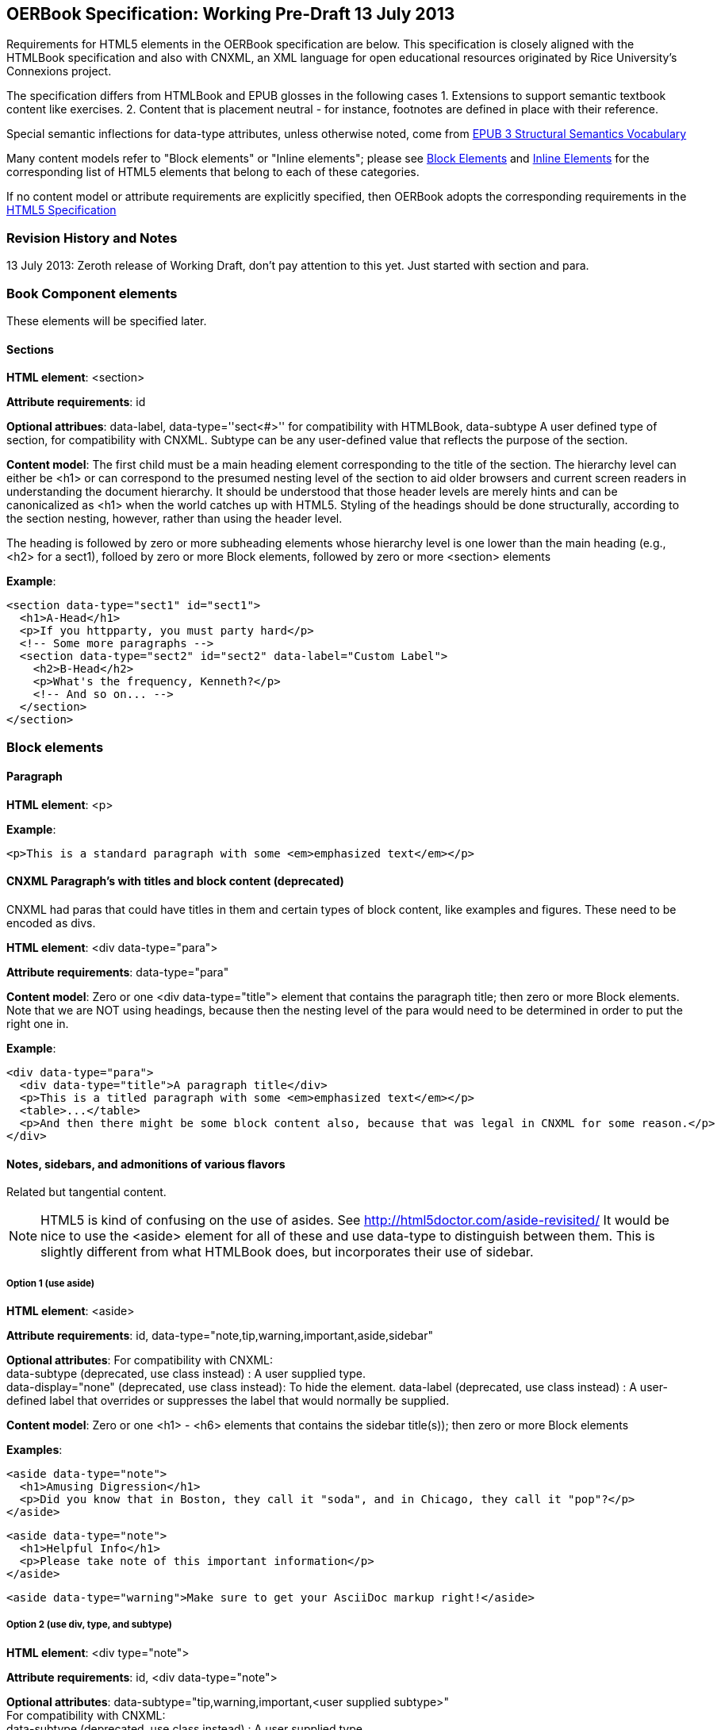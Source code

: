 == OERBook Specification: Working Pre-Draft 13 July 2013

Requirements for HTML5 elements in the OERBook specification are below. This specification is closely aligned with the HTMLBook specification and also with CNXML, an XML language for open educational resources originated by Rice University's Connexions project. 

The specification differs from HTMLBook and EPUB glosses in the following cases
1. Extensions to support semantic textbook content like exercises.
2. Content that is placement neutral - for instance, footnotes are defined in place with their reference.

Special semantic inflections for +data-type+ attributes, unless otherwise noted, come from http://idpf.org/epub/vocab/structure/[EPUB 3 Structural Semantics Vocabulary]

Many content models refer to "Block elements" or "Inline elements"; please see <<block_elements, Block Elements>> and <<inline_elements, Inline Elements>> for the corresponding list of HTML5 elements that belong to each of these categories.

If no content model or attribute requirements are explicitly specified, then OERBook adopts the corresponding requirements in the http://www.w3.org/html/wg/drafts/html/master/[HTML5 Specification]

=== Revision History and Notes

13 July 2013: Zeroth release of Working Draft, don't pay attention to this yet. Just started with section and para.

=== Book Component elements

These elements will be specified later.

==== Sections

*HTML element*: +<section>+

*Attribute requirements*: +id+

*Optional attribues*: +data-label+, +data-type=''sect<#>''+ for compatibility with HTMLBook, +data-subtype+ A user defined type of section, for compatibility with CNXML. Subtype can be any user-defined value that reflects the purpose of the section.

*Content model*: The first child must be a main heading element corresponding to the title of the section. The hierarchy level can either be +<h1>+ or can correspond to the presumed nesting level of the section to aid older browsers and current screen readers in understanding the document hierarchy. It should be understood that those header levels are merely hints and can be canonicalized as 
+<h1>+ when the world catches up with HTML5. Styling of the headings should be done structurally, according to the section nesting, however, rather than using the header level.

The heading is followed by zero or more subheading elements whose hierarchy level is one lower than the main heading (e.g., +<h2>+ for a +sect1+), folloed by zero or more Block elements, followed by zero or more +<section>+ elements

*Example*:

----
<section data-type="sect1" id="sect1">
  <h1>A-Head</h1>
  <p>If you httpparty, you must party hard</p>
  <!-- Some more paragraphs -->
  <section data-type="sect2" id="sect2" data-label="Custom Label">
    <h2>B-Head</h2>
    <p>What's the frequency, Kenneth?</p>
    <!-- And so on... -->
  </section>
</section>
----

=== Block elements

==== Paragraph

*HTML element*: +<p>+

*Example*:

----
<p>This is a standard paragraph with some <em>emphasized text</em></p>
----

==== CNXML Paragraph's with titles and block content (deprecated)

CNXML had paras that could have titles in them and certain types of block content, like examples and figures. These need to be encoded as divs.

*HTML element*: +<div data-type="para">+ 

*Attribute requirements*: +data-type="para"+

*Content model*: Zero or one <div data-type="title"> element that contains the paragraph title; then zero or more Block elements. Note that we are NOT using headings, because then the nesting level of the para would need to be determined in order to put the right one in.

*Example*:

----
<div data-type="para">
  <div data-type="title">A paragraph title</div>
  <p>This is a titled paragraph with some <em>emphasized text</em></p>
  <table>...</table>
  <p>And then there might be some block content also, because that was legal in CNXML for some reason.</p>
</div>
----

==== Notes, sidebars, and admonitions of various flavors 
Related but tangential content. 

NOTE: HTML5 is kind of confusing on the use of asides. See http://html5doctor.com/aside-revisited/  It would be nice to use the +<aside>+ element for all of these and use +data-type+ to distinguish between them. This is slightly different from what HTMLBook does, but incorporates their use of +sidebar+. 

===== Option 1 (use aside)

*HTML element*: +<aside>+

*Attribute requirements*: +id+, +data-type="note,tip,warning,important,aside,sidebar"+
 
*Optional attributes*: For compatibility with CNXML: + 
 +data-subtype+ (deprecated, use +class+ instead) : A user supplied type. +
 +data-display="none"+ (deprecated, use +class+ instead): To hide the element.
 +data-label+ (deprecated, use +class+ instead) : A user-defined label that overrides or suppresses the label that would normally be supplied.  

*Content model*: Zero or one +<h1>+ - +<h6>+ elements that contains the sidebar title(s)); then zero or more Block elements

*Examples*:

----
<aside data-type="note">
  <h1>Amusing Digression</h1>
  <p>Did you know that in Boston, they call it "soda", and in Chicago, they call it "pop"?</p>
</aside>
----

----
<aside data-type="note">
  <h1>Helpful Info</h1>
  <p>Please take note of this important information</p>
</aside>
----

----
<aside data-type="warning">Make sure to get your AsciiDoc markup right!</aside>
----

===== Option 2 (use div, type, and subtype)

*HTML element*: +<div type="note">+

*Attribute requirements*: +id+, +<div data-type="note">+
 
*Optional attributes*: 
+data-subtype="tip,warning,important,<user supplied subtype>"+ +
For compatibility with CNXML: + 
 +data-subtype+ (deprecated, use +class+ instead) : A user supplied type. +
 +data-display="none"+ : To hide the note.
 +data-label+ (deprecated, use +class+ instead) : A user-defined label that overrides or suppresses the label that would normally be supplied.  

*Content model*: Zero or one +<h1>+ - +<h6>+ elements that contains the sidebar title(s)); then zero or more Block elements

*Examples*:

----
<div data-type="note">
  <h1>Amusing Digression</h1>
  <p>Did you know that in Boston, they call it "soda", and in Chicago, they call it "pop"?</p>
</div>
----

----
<div data-type="note">
  <h1>Helpful Info</h1>
  <p>Please take note of this important information</p>
</div>
----

----
<div data-type="note" data-subtype="warning">Make sure to get your AsciiDoc markup right!</div>
----

==== Inline notes (use span, type, and subtype)
CNXML allowed notes to be inline elements using +display='inline'+

*HTML element*: +<span type="note">+

*Attribute requirements*: +data-type="note"+ 

*Optional attributes*: 
+data-subtype="tip,warning,important,<user supplied subtype>"+ +
For compatibility with CNXML: + 
 +data-subtype+ (deprecated, use +class+ instead) : A user supplied type. +
 +data-display="none"+ : To hide the note.
 +data-label+ (deprecated, use +class+ instead) : A user-defined label that overrides or suppresses the label that would normally be supplied.  

*Content model*: Zero or more flow elements

*Example*:

----
Here is my main point, but (<span data-type="note"><em>Amusing Digression</em>
Did you know that in Boston, they call it "soda", and in Chicago, they call it "pop"?
</span>) and now back to my point.
----

==== Tables

*HTML element*: +<table>+

*Content model*: Zero or one +<caption>+ elements (for titled/captioned tables); then zero or more +<colgroup>+ elements; then zero or more +<thead>+ elements; then a choice between either zero or more +<tbody>+ elements, or zero or more +<tr>+ elements; then zero or more +<tfoot>+ elements

*Content model for <caption>*: Either of the following is acceptable:

* Zero or more +<p>+ and/or +<div>+ elements
* Text and/or zero or more Inline elements

*Content model for <colgroup>*: Mirrors HTML5 Specification

*Content models for <thead>, <tbody>, and <tfoot>*: Mirror HTML5 Specification

*Content model for <tr>*: Mirrors HTML5 Specification, but see content model below for rules for child +<td>+ and +<th>+ elements

*Content model for <td> and <th> elements*: Either of the following is acceptable:

* text and/or zero or more Inline elements
* Zero or more Block elements

*Examples*:

----
<table>
<caption>State capitals</caption>
<tr>
  <th>State</th>
  <th>Capital</th>
</tr>
<tr>
  <td>Massachusetts</td>
  <td>Boston</td>
</tr>
<!-- And so on -->
</table>
----

----
<table>
  <thead>
    <tr>
      <th>First</th>
      <th>Middle Initial</th>  
      <th>Last</th>
    </tr>
  </thead>
  <tbody>
    <tr>
      <td>Alfred</td>
      <td>E.</td>
      <td>Newman</td>
    </tr>
    <!-- And so on -->
  </tbody>
</table>
----

==== Figures

*HTML element*: +<figure>+

*Content model*: Either of the following is acceptable:

* A +<figcaption>+ element followed by zero or more Block elements and/or +<img>+ elements
* Zero or more Block elements and/or +<img>+ elements, followed by a +<figcaption>+ element

*Example*:

----
<figure>
<figcaption>Adorable cat</figcaption>
<img src="cute_kitty.gif" alt="Photo of an adorable cat"/>
</figure>
----

==== Examples

*HTML element*: +<div>+

*Attribute requirements*: +data-type="example"+

*Content model*: Either of the following content models is acceptable:

* text and/or zero or more Inline elements
* Zero or more ++<h1>++-++<h6>++ elements (for title and subtitles), followed by zero or more Block elements

*Example*:

----
<div data-type="example">
<h5>Hello World in Python</h5>
<pre data-type="programlisting">print "Hello World"</pre>
</div>
----

==== Code listings

*HTML element*: +<pre>+

*Optional HTMLBook-specific attribute*: +data-code-language+, used to indicate language of code listing (e.g., +data-code-language="python"+)

*Example*:

----
<pre data-type="programlisting">print "<em>Hello World</em>"</pre>
----

==== Ordered lists

*HTML element*: +<ol>+

*Content model*: Zero or more +<li>+ children for each list item

*Content model for <li> children*: Either of the following is acceptable:

* text and/or zero or more Inline elements
* Zero or more Block elements

*Example*:

----
<ol>
<li>Step 1</li>
<li>
  <p>Step 2</p>
  <p>Step 2 continued</p>
</li>
<!-- And so on -->
</ol>
----

==== Itemized lists

*HTML element*: +<ul>+

*Content model*: Zero or more +<li>+ children for each list item

*Content model for <li> children*: Either of the following is acceptable:

* text and/or zero or more Inline elements
* Zero or more Block elements

*Example*:

----
<ul>
<li>Red</li>
<li>Orange</li>
<!-- And so on -->
</ul>
----

==== Definition lists


*HTML element*: +<dl>+

*Content model*: Mirrors HTML5 Specification

*Content model for <dt> children*: text and/or zero or more Inline elements

*Content model for <dd> children*: Either of the following is acceptable:

* text and/or zero or more Inline elements
* Zero or more Block elements

*Example*:

----
<dl>
  <dt>Constant Width Bold font</dt>
  <dd>Used to indicate user input</dd>
</dl>
----

==== Blockquote

*HTML element*: +<blockquote>+

*Content model*: Either of the following is acceptable:

* text and/or zero or more Inline elements
* Zero or more Block elements

*Example*:

----
<blockquote data-type="epigraph">
  <p>When in the course of human events...</p>
  <p data-type="attribution">U.S. Declaration of Independence</p>
</blockquote>
----

==== Headings

*HTML elements*: ++<h1>++, ++<h2>++, ++<h3>++, ++<h4>++, ++<h5>++, or ++<h6>++

*Content Model*: text and/or zero or more Inline elements

*Notes*: Many main book components (e.g., chapters, parts, appendixes) require headings. The appropriate
element from ++<h1>++-++<h6>++ is outlined below, as well as in the corresponding documentation for these
components:

----
book title -> h1
part title -> h1
chapter title -> h1
preface title -> h1
appendix title -> h1
colophon title -> h1
dedication title -> h1
glossary title -> h1
bibliography title -> h1
sect1 title -> h1
sect2 title -> h2
sect3 title -> h3
sect4 title -> h4
sect5 title -> h5
sidebar title -> h5
----

==== Equation

*HTML element*: +<div>++

*Attribute requirements*: +data-type="equation"+ footnote:[From DocBook; no close match in EPUB 3 Structural Semantics Vocabulary]

*Note: HTMLBook supports embedded MathML in HTML content documents, which can be used here.

*Example*:

----
<div data-type="equation">
<h5>Pythagorean Theorem</h5>
<math xmlns="http://www.w3.org/1998/Math/MathML">
  <msup><mi>a</mi><mn>2</mn></msup>
  <mo>+</mo>
  <msup><mi>b</mi><mn>2</mn></msup>
  <mo>=</mo>
  <msup><mi>c</mi><mn>2</mn></msup>
</math>
</div>
----

=== Inline Elements

==== Emphasis (generally for italic)

*HTML element*: +<em>+

Example:

----
<p>I <em>love</em> HTML!</p>
----

==== Strong (generally for bold)


*HTML element*: +<strong>+

Example:

----
<p>I <strong>love</strong> HTML!</p>
----

==== Literal (for inline code elements: variables, functions, etc.)

*HTML element*: +<code>+

Example:

----
<p>Enter <code>echo "Hello World"</code> on the command line</p>
----

==== General-purpose phrase markup for other styling (underline, strikethrough, etc.)

*HTML element*: +<span>+

Example:

----
<p>Use your own +data-type+ or +class+ attributes for custom styling for formatting like <span data-type="strikethrough">strikethrough</span></p>
----

==== Footnote, endnote

*HTML element*: +<a>+ (for marker); +<div>+ for block of footnote/endnote content; +<aside>+ for footnote or endnote

*Attribute requirements*: +data-type="noteref"+ (for marker); +data-type="footnotes"+ or +data-type="rearnotes"+ for block of footnotes/endnotes; +data-type="footnote"+ or +data-type="rearnote"+ for footnote or endnote

*Content model for marker (<a>)*: text and/or zero or more Inline elements

*Content model for footnote (<aside>)*: zero or more Block elements

Example:

----
<p>Five out of every six people who try AsciiDoc prefer it to Markdown<a href="#ftn1" id="ftnref1" data-type="noteref">1</a></p>
<!-- Interceding text -->
<div data-type="footnotes">
<aside data-type="footnote"><sup><a href="#ftn1ref1">1</a></sup> Totally made-up statistic</aside>
</div>
----

==== Cross-references


*HTML element*: +<a>+

*Attribute requirements*: +data-type="xref"+footnote:[From DocBook]; an +href+ attribute that should point to the id of a
local HTMLBook resource referenced; +data-xrefstyle+ (optional) for specifying the style of XREF

Example:

----
<section id="html5" data-type="chapter">
  <h1>Intro to HTML5<h1>
  <p>As I said at the beginning of <a data-type="xref" href="#html5">Chapter 1</a>, HTML5 is great...</p>
  <!-- Blah blah blah -->
</section>
----

==== Index Term

*HTML element*: +<a>+

*Attribute requirements*: +data-type="indexterm"+; for primary index entry value, use +data-primary+; for secondary index entry value, use +data-secondary+; for tertiary index entry value, use +data-tertiary+; for a "see" index reference, use +data-see+; for a "see also" index reference, use +data-seealso+; for a "sort" value to indicate alphabetization, use +data-primary-sortas+, +data-secondary-sortas+, or +data-tertiary-sortas+; for an "end-of-range" tag that marks the end of an index range, use +data-startref="id_of_opening_index_marker"+footnote:[Semantics from DocBook]

*Content model*: Empty

*Example*:

----
<p>The Atlas build system<a data-type="indexterm" data-primary="Atlas" data-secondary="build system"/> lets you build EPUB, Mobi, PDF, and HTML content</p>
----

==== Superscripts

*HTML element*: +<sup>+

*Example*:

----
<p>The area of a circle is πr<sup>2</sup></p>
----

==== Subscripts

*HTML element*: +<sub>+

*Example*:

----
<p>The formula for water is H<sub>2</sub>O</p>
----

=== Interactive Elements

==== Video

*HTML element*: +<video>+

*Example*:

*Note*: Fallback content is _strongly recommended_ for output formats that do not support HTML5 interactive content

----
<video id="asteroids_video" width="480" height="270" controls="controls" poster="images/fallback_image.png">
<source src="video/html5_asteroids.mp4" type="video/mp4"/>
<source src="video/html5_asteroids.ogg" type="video/ogg"/>
<em>Sorry, the &lt;video&gt; element not supported in your
  reading system. View the video online at http://example.com.</em>
</video>
----

==== Audio

*HTML element*: +<audio>+

*Note*: Fallback content is _strongly recommended_ for output formats that do not support HTML5 interactive content

*Example*:

----
<audio id="new_slang">
<source src="audio/new_slang.wav" type="audio/wav"/>
<source src="audio/new_slang.mp3" type="audio/mp3"/>
<source src="audionew_slang.ogg" type="audio/ogg"/>
<em>Sorry, the &lt;audio&gt; element is not supported in your
  reading system. Hear the audio online at http://example.com.</em>
</audio>
----

==== Canvas

*HTML element*: +<canvas>+

*Note*: Should include a fallback link to the audio online.

*Examples*:

----
<canvas id="canvas" width="400" height="400">
 Your browser does not support the HTML 5 Canvas. See the interactive example at http://example.com.
</canvas>
----

=== Metadata

==== Metadata points

*HTML element*: +<meta>+

*Attribute requirements*: +name+ (for name of metadata point); +content+: (for value of metadata point)

*Content model*: Empty

*Note*: All +<meta>+ elements must be children of the +<head>+ element of the HTML file.

*Example*:

----
<head>
  <title>Title of the Book</title>
  <meta name="isbn-13" content="9781449344856"/>
</head>
----

=== Element Classification

[[block_elements]]
==== Block elements

In HTMLBook, the majority of elements classified by the HTML5 specification as Flow content (minus elements also categorized as Heading Content, Phrasing Content, and Sectioning Content) are considered to be Block elements. Here is a complete list:

* +<address>+
* +<aside>+
* +<audio>+
* +<blockquote>+
* +<canvas>+
* +<details>+
* +<div>+
* +<dl>+
* +<embed>+
* +<fieldset>+
* +<figure>+
* +<form>+
* +<hr>+
* +<iframe>+
* +<map>+
* +<math>+ (In MathML vocabulary; must be namespaced under http://www.w3.org/1998/Math/MathML)
* +<menu>+
* +<object>+
* +<ol>+
* +<p>+
* +<pre>+
* +<svg>+ (In SVG vocabulary; must be namespaced under http://www.w3.org/2000/svg)
* +<table>+
* +<ul>+
* +<video>+

[[inline_elements]]
==== Inline elements

In HTMLBook, the majority of elements classified by the HTML5 specification as Phrasing Content are considered to be Inline elements. Here is a complete list:

* +<a>+
* +<abbr>+
* +<b>+
* +<bdi>+
* +<bdo>+
* +<br>+
* +<button>+
* +<command>+
* +<cite>+
* +<code>+
* +<datalist>+
* +<del>+
* +<dfn>+
* +<em>+
* +<i>+
* +<input>+
* +<img>+
* +<ins>+
* +<kbd>+
* +<keygen>+
* +<label>+
* +<mark>+
* +<meter>+
* +<output>+
* +<progress>+
* +<q>+
* +<ruby>+
* +<s>+
* +<samp>+
* +<select>+
* +<small>+
* +<span>+
* +<strong>+
* +<sub>+
* +<sup>+
* +<textarea>+
* +<time>+
* +<u>+
* +<var>+
* +<wbr>+
